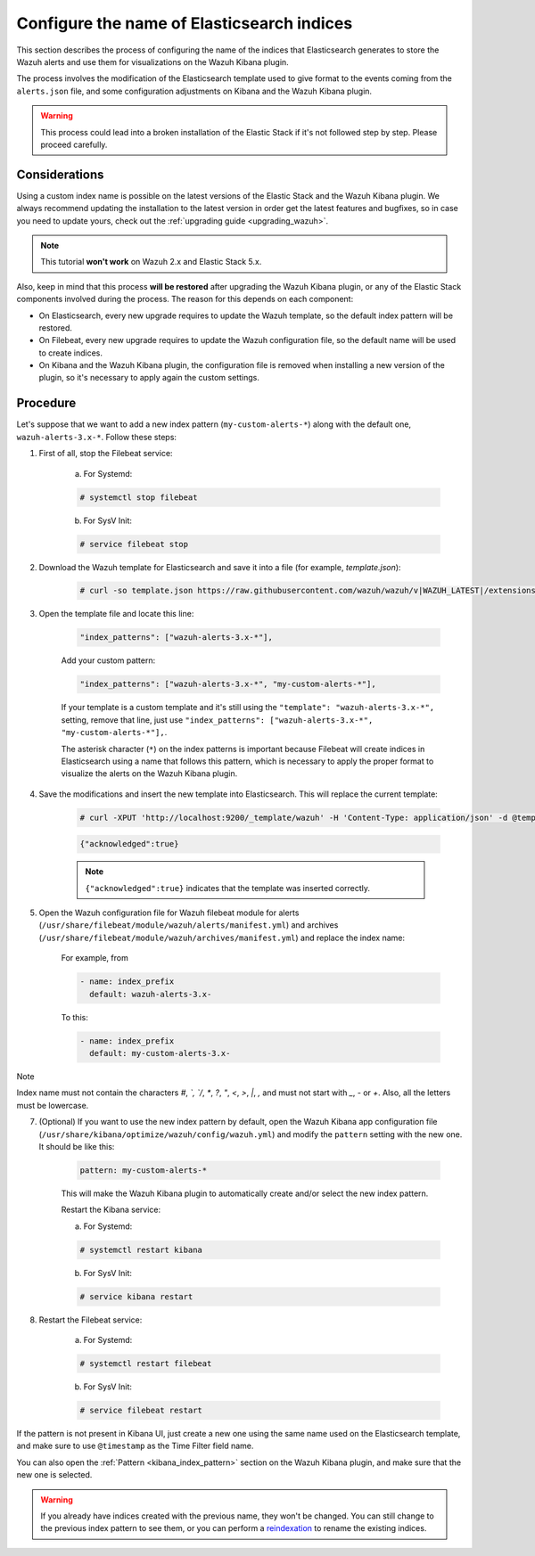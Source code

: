 .. Copyright (C) 2020 Wazuh, Inc.

.. _kibana_configure_indices:

Configure the name of Elasticsearch indices
===========================================

This section describes the process of configuring the name of the indices that Elasticsearch generates to store the Wazuh alerts and use them for visualizations on the Wazuh Kibana plugin.

The process involves the modification of the Elasticsearch template used to give format to the events coming from the ``alerts.json`` file, and some configuration adjustments on Kibana and the Wazuh Kibana plugin.

.. warning::
  This process could lead into a broken installation of the Elastic Stack if it's not followed step by step. Please proceed carefully.

Considerations
--------------

Using a custom index name is possible on the latest versions of the Elastic Stack and the Wazuh Kibana plugin. We always recommend updating the installation to the latest version in order get the latest features and bugfixes, so in case you need to update yours, check out the :ref:`upgrading guide <upgrading_wazuh>`.

.. note::
  This tutorial **won't work** on Wazuh 2.x and Elastic Stack 5.x.

Also, keep in mind that this process **will be restored** after upgrading the Wazuh Kibana plugin, or any of the Elastic Stack components involved during the process. The reason for this depends on each component:

- On Elasticsearch, every new upgrade requires to update the Wazuh template, so the default index pattern will be restored.
- On Filebeat, every new upgrade requires to update the Wazuh configuration file, so the default name will be used to create indices.
- On Kibana and the Wazuh Kibana plugin, the configuration file is removed when installing a new version of the plugin, so it's necessary to apply again the custom settings.

Procedure
---------

Let's suppose that we want to add a new index pattern (``my-custom-alerts-*``) along with the default one, ``wazuh-alerts-3.x-*``. Follow these steps:

1. First of all, stop the Filebeat service:

    a. For Systemd:

    .. code-block:: console

      # systemctl stop filebeat

    b. For SysV Init:

    .. code-block:: console

      # service filebeat stop

2. Download the Wazuh template for Elasticsearch and save it into a file (for example, *template.json*):

    .. code-block:: console

      # curl -so template.json https://raw.githubusercontent.com/wazuh/wazuh/v|WAZUH_LATEST|/extensions/elasticsearch/7.x/wazuh-template.json

3. Open the template file and locate this line:

    .. code-block:: javascript

      "index_patterns": ["wazuh-alerts-3.x-*"],

    Add your custom pattern:

    .. code-block:: javascript

      "index_patterns": ["wazuh-alerts-3.x-*", "my-custom-alerts-*"],

    If your template is a custom template and it's still using the ``"template": "wazuh-alerts-3.x-*",`` setting, remove that line, just use ``"index_patterns": ["wazuh-alerts-3.x-*", "my-custom-alerts-*"],``.

    The asterisk character (``*``) on the index patterns is important because Filebeat will create indices in Elasticsearch using a name that follows this pattern, which is necessary to apply the proper format to visualize the alerts on the Wazuh Kibana plugin.

4. Save the modifications and insert the new template into Elasticsearch. This will replace the current template:

    .. code-block:: console

      # curl -XPUT 'http://localhost:9200/_template/wazuh' -H 'Content-Type: application/json' -d @template.json

    .. code-block:: json
      :class: output

      {"acknowledged":true}

    .. note::
      ``{"acknowledged":true}`` indicates that the template was inserted correctly.

5. Open the Wazuh configuration file for Wazuh filebeat module for alerts (``/usr/share/filebeat/module/wazuh/alerts/manifest.yml``) and archives (``/usr/share/filebeat/module/wazuh/archives/manifest.yml``) and replace the index name:

    For example, from

    .. code-block:: yaml

        - name: index_prefix
          default: wazuh-alerts-3.x-

    To this:

    .. code-block:: yaml

        - name: index_prefix
          default: my-custom-alerts-3.x-


Note

Index name must not contain the characters `#`, `\`, `/`, `*`, `?`, `"`, `<`, `>`, `|`, `,` and must not start with `_`, `-` or `+`. Also, all the letters must be lowercase. 




7. (Optional) If you want to use the new index pattern by default, open the Wazuh Kibana app configuration file (``/usr/share/kibana/optimize/wazuh/config/wazuh.yml``) and modify the ``pattern`` setting with the new one. It should be like this:

    .. code-block:: yaml

      pattern: my-custom-alerts-*

    This will make the Wazuh Kibana plugin to automatically create and/or select the new index pattern.

    Restart the Kibana service:

    a. For Systemd:

    .. code-block:: console

      # systemctl restart kibana

    b. For SysV Init:

    .. code-block:: console

      # service kibana restart

8. Restart the Filebeat service:

    a. For Systemd:

    .. code-block:: console

      # systemctl restart filebeat

    b. For SysV Init:

    .. code-block:: console

      # service filebeat restart

If the pattern is not present in Kibana UI, just create a new one using the same name used on the Elasticsearch template, and make sure to use ``@timestamp`` as the Time Filter field name.

You can also open the :ref:`Pattern <kibana_index_pattern>` section on the Wazuh Kibana plugin, and make sure that the new one is selected.

.. warning::
  If you already have indices created with the previous name, they won't be changed. You can still change to the previous index pattern to see them, or you can perform a `reindexation <https://www.elastic.co/guide/en/elasticsearch/reference/current/docs-reindex.html>`_ to rename the existing indices.
